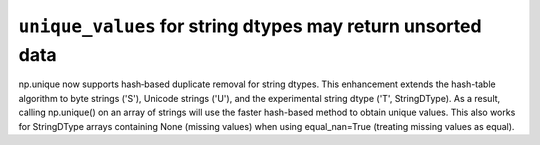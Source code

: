 ``unique_values`` for string dtypes may return unsorted data
------------------------------------------------------------
np.unique now supports hash‐based duplicate removal for string dtypes.
This enhancement extends the hash-table algorithm to byte strings ('S'),
Unicode strings ('U'), and the experimental string dtype ('T', StringDType).
As a result, calling np.unique() on an array of strings will use
the faster hash-based method to obtain unique values.
This also works for StringDType arrays containing None (missing values)
when using equal_nan=True (treating missing values as equal).
